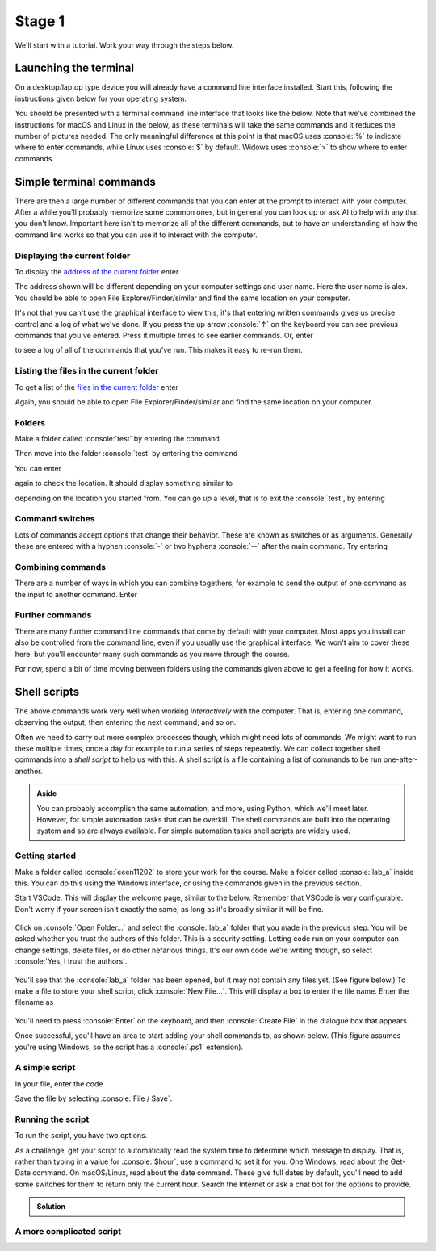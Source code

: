 .. role:: console(code)
   :language: console

Stage 1
=======

We'll start with a tutorial. Work your way through the steps below. 

Launching the terminal
----------------------
On a desktop/laptop type device you will already have a command line interface installed. Start this, following the instructions given below for your operating system.

.. tab-set::
    :sync-group: os

    .. tab-item:: :fab:`windows` Windows
        :sync: key1

        The terminal is called *PowerShell*. You have a **choice** for how to start this. 
        
        (1) You can start it directly by typing in :console:`powershell` to the search box in the start menu.

        .. figure:: windows_powershell_start.png
           :width: 800
           :align: center
           :alt: A Windows start menu search for the PowerShell app

        (2) You can first install *Windows terminal*. Launch the *Microsoft Store* and then search for :console:`terminal`. Then install *Windows Terminal*.

        .. figure:: windows_terminal_store.png
           :width: 800
           :align: center
           :alt: The Microsoft Store for installing Windows Terminal

        Then launch it by typing in :console:`terminal` to the search box in the start menu.

        .. figure:: windows_terminal_start.png
           :width: 800
           :align: center
           :alt: A Windows start menu search for the terminal app

        We think that Windows Terminal provides a slightly nicer interface (to exactly the same thing) and so our screenshots will make us of it.


    .. tab-item:: :fab:`apple` macOS / :fab:`linux` Linux
        :sync: key2

        Click on the launchpad / start icon for your operating system and then search for :console:`terminal`.


You should be presented with a terminal command line interface that looks like the below. Note that we've combined the instructions for macOS and Linux in the below, as these terminals will take the same commands and it reduces the number of pictures needed. The only meaningful difference at this point is that macOS uses :console:`%` to indicate where to enter commands, while Linux uses :console:`$` by default. Widows uses :console:`>` to show where to enter commands.

.. tab-set::
    :sync-group: os

    .. tab-item:: :fab:`windows` Windows
        :sync: key1

        .. figure:: windows_terminal.png
           :width: 800
           :align: center
           :alt: Windows terminal

    .. tab-item:: :fab:`apple` macOS / :fab:`linux` Linux
        :sync: key2

        .. figure:: unix_terminal.png
           :width: 800
           :align: center
           :alt: macOS/Linux terminal




Simple terminal commands
------------------------
There are then a large number of different commands that you can enter at the prompt to interact with your computer. After a while you'll probably memorize some common ones, but in general you can look up or ask AI to help with any that you don't know. Important here isn't to memorize all of the different commands, but to have an understanding of how the command line works so that you can use it to interact with the computer.


Displaying the current folder
^^^^^^^^^^^^^^^^^^^^^^^^^^^^^
To display the `address of the current folder <https://uom-eee-eeen11202.github.io/notes-part1/chapters/computer_software/files_and_folders.html#file-systems>`_ enter

.. tab-set::
    :sync-group: os

    .. tab-item:: :fab:`windows` Windows
        :sync: key1

        :console:`> Get-Location`

        Remember, you don't type in the :console:`>`, that just to show you where the command prompt is.

        This will display something like 

        .. figure:: windows_get_location.png
           :width: 800
           :align: center
           :alt: Windows terminal showing the Get-Location command


    .. tab-item:: :fab:`apple` macOS / :fab:`linux` Linux
        :sync: key2

        :console:`$ pwd`

        Remember, you don't type in the :console:`$`, that just to show you where the command prompt is.

        :console:`pwd` stands for print working directory. This will display something like 

        .. figure:: unix_get_location.png
           :width: 800
           :align: center
           :alt: Unix terminal showing the pwd command


The address shown will be different depending on your computer settings and user name. Here the user name is alex. You should be able to open File Explorer/Finder/similar and find the same location on your computer. 

It's not that you can't use the graphical interface to view this, it's that entering written commands gives us precise control and a log of what we've done. If you press the up arrow :console:`↑` on the keyboard you can see previous commands that you've entered. Press it multiple times to see earlier commands. Or, enter 

.. tab-set::
    :sync-group: os

    .. tab-item:: :fab:`windows` Windows
        :sync: key1

        :console:`> Get-History`


    .. tab-item:: :fab:`apple` macOS / :fab:`linux` Linux
        :sync: key2

        :console:`$ history`

to see a log of all of the commands that you've run. This makes it easy to re-run them. 


Listing the files in the current folder
^^^^^^^^^^^^^^^^^^^^^^^^^^^^^^^^^^^^^^^
To get a list of the `files in the current folder <https://uom-eee-eeen11202.github.io/notes-part1/chapters/computer_software/files_and_folders.html#files>`_ enter

.. tab-set::
    :sync-group: os

    .. tab-item:: :fab:`windows` Windows
        :sync: key1

        :console:`> Get-ChildItem`
        
        This will display something like 

        .. figure:: windows_ls.png
           :width: 800
           :align: center
           :alt: Windows terminal showing the Get-ChildItem command


    .. tab-item:: :fab:`apple` macOS / :fab:`linux` Linux
        :sync: key2

        :console:`$ ls`

        This will display something like 

        .. figure:: unix_ls.png
           :width: 800
           :align: center
           :alt: Unix terminal showing the ls command

Again, you should be able to open File Explorer/Finder/similar and find the same location on your computer.


Folders
^^^^^^^
Make a folder called :console:`test` by entering the command

.. tab-set::
    :sync-group: os

    .. tab-item:: :fab:`windows` Windows
        :sync: key1

        :console:`> New-Item -ItemType Directory -Path test`

    .. tab-item:: :fab:`apple` macOS / :fab:`linux` Linux
        :sync: key2

        :console:`$ mkdir test`

Then move into the folder :console:`test` by entering the command

.. tab-set::
    :sync-group: os

    .. tab-item:: :fab:`windows` Windows
        :sync: key1

        :console:`> Set-Location -Path test`

    .. tab-item:: :fab:`apple` macOS / :fab:`linux` Linux
        :sync: key2

        :console:`$ cd test`

You can enter 

.. tab-set::
    :sync-group: os

    .. tab-item:: :fab:`windows` Windows
        :sync: key1

        :console:`> Get-ChildItem`

    .. tab-item:: :fab:`apple` macOS / :fab:`linux` Linux
        :sync: key2

        :console:`$ ls`

again to check the location. It should display something similar to 

.. tab-set::
    :sync-group: os

    .. tab-item:: :fab:`windows` Windows
        :sync: key1

        :console:`C:\Users\alex\test`


    .. tab-item:: :fab:`apple` macOS / :fab:`linux` Linux
        :sync: key2

        :console:`/Users/alex/test`
        or
        :console:`/home/alex/test`

depending on the location you started from. You can go *up* a level, that is to exit the :console:`test`, by entering

.. tab-set::
    :sync-group: os

    .. tab-item:: :fab:`windows` Windows
        :sync: key1

        :console:`> cd ..`


    .. tab-item:: :fab:`apple` macOS / :fab:`linux` Linux
        :sync: key2

        :console:`$ cd ..`


Command switches
^^^^^^^^^^^^^^^^
Lots of commands accept options that change their behavior. These are known as switches or as arguments. Generally these are entered with a hyphen :console:`-` or two hyphens :console:`--` after the main command. Try entering

.. tab-set::
    :sync-group: os

    .. tab-item:: :fab:`windows` Windows
        :sync: key1

        :console:`Get-ChildItem -Attributes Directory`

        This will display only folders, rather than everything that's in the current location.


    .. tab-item:: :fab:`apple` macOS / :fab:`linux` Linux
        :sync: key2

        :console:`$ ls -la`

        This lists the contents of the folder, together with additional information such as when the items were last changed. An example is below. What's shown will depend on what files and folders you have on your computer.

        .. figure:: unix_lsla.png
           :width: 800
           :align: center
           :alt: Example of output from ls -la


Combining commands
^^^^^^^^^^^^^^^^^^
There are a number of ways in which you can combine togethers, for example to send the output of one command as the input to another command. Enter 

.. tab-set::
   :sync-group: os

   .. tab-item:: :fab:`windows` Windows
      :sync: key1

      :console:`> Get-ChildItem | Out-File -FilePath list.txt`

      This will take the output from :console:`Get-ChildItem` and write it to a text file called :console:`list.txt` rather than displaying it to the screen. You can read the contents of this file using 

      :console:`Get-Content -Path list.txt`

   .. tab-item:: :fab:`apple` macOS / :fab:`linux` Linux
      :sync: key2

      :console:`$ ls -la | tee list.txt`

      This will take the output from :console:`ls -la` and write it to a text file called :console:`list.txt` rather than displaying it to the screen. You can read the contents of this file using 

      :console:`$ cat list.txt`

      .. admonition:: Aside

         You can also use the redirection operator :console:`>>` for a similar effect, but we won't cover that here.



Further commands
^^^^^^^^^^^^^^^^
There are many further command line commands that come by default with your computer. Most apps you install can also be controlled from the command line, even if you usually use the graphical interface. We won't aim to cover these here, but you'll encounter many such commands as you move through the course. 

For now, spend a bit of time moving between folders using the commands given above to get a feeling for how it works. 



Shell scripts
-------------
The above commands work very well when working *interactively* with the computer. That is, entering one command, observing the output, then entering the next command; and so on. 

Often we need to carry out more complex processes though, which might need lots of commands. We might want to run these multiple times, once a day for example to run a series of steps repeatedly. We can collect together shell commands into a *shell script* to help us with this. A shell script is a file containing a list of commands to be run one-after-another.

.. admonition:: Aside

   You can probably accomplish the same automation, and more, using Python, which we'll meet later. However, for simple automation tasks that can be overkill. The shell commands are built into the operating system and so are always available. For simple automation tasks shell scripts are widely used. 

Getting started
^^^^^^^^^^^^^^^

Make a folder called :console:`eeen11202` to store your work for the course. Make a folder called :console:`lab_a` inside this. You can do this using the Windows interface, or using the commands given in the previous section. 

.. tab-set::
   :sync-group: os

   .. tab-item:: :fab:`windows` Windows
      :sync: key1
   
      We suggest you put this at :console:`C:\\Users\\alex\\OneDrive - The University of Manchester\\eeen11202\\lab_a` (using the equivalent for your username and OneDrive. This will mean your files are automatically backed up and will be available on any computer where you're logged in to OneDrive.) This will look similar to the below.

      .. figure:: windows_folder_structure.png
         :width: 800
         :align: center
         :alt: File explorer showing the asked for folders


   .. tab-item:: :fab:`apple` macOS / :fab:`linux` Linux
      :sync: key2

      You can do this using the graphical interface, or using the commands given in the previous section. 
         
      We suggest you put this at :console:`/Users/alex/OneDrive - The University of Manchester/eeen11202/lab_a` (macOS) or :console:`/home/alex/OneDrive - The University of Manchester/eeen11202/lab_a` (Linux), using the equivalent for your username and OneDrive. This will mean your files are automatically backed up and will be available on any computer where you're logged in to OneDrive.


Start VSCode. This will display the welcome page, similar to the below. Remember that VSCode is very configurable. Don't worry if your screen isn't exactly the same, as long as it's broadly similar it will be fine.  

.. figure:: vscode_open_folder.png
   :width: 800
   :align: center
   :alt: The VSCode welcome page

Click on :console:`Open Folder...` and select the :console:`lab_a` folder that you made in the previous step. You will be asked whether you trust the authors of this folder. This is a security setting. Letting code run on your computer can change settings, delete files, or do other nefarious things. It's our own code we're writing though, so select :console:`Yes, I trust the authors`.

.. figure:: vscode_trust_authors.png
   :width: 800
   :align: center
   :alt: VSCode trust authors security settings

You'll see that the :console:`lab_a` folder has been opened, but it may not contain any files yet. (See figure below.) To make a file to store your shell script, click :console:`New File...`. This will display a box to enter the file name. Enter the filename as

.. tab-set::
    :sync-group: os

    .. tab-item:: :fab:`windows` Windows
        :sync: key1

        :console:`my_script.ps1`


    .. tab-item:: :fab:`apple` macOS / :fab:`linux` Linux
        :sync: key2

        :console:`my_script.sh`

.. figure:: vscode_new_file.png
   :width: 800
   :align: center
   :alt: VSCode New File... interface

You'll need to press :console:`Enter` on the keyboard, and then :console:`Create File` in the dialogue box that appears.

Once successful, you'll have an area to start adding your shell commands to, as shown below. (This figure assumes you're using Windows, so the script has a :console:`.ps1` extension).

.. figure:: vscode_blank_script.png
   :width: 800
   :align: center
   :alt: A blank file in VSCode


A simple script
^^^^^^^^^^^^^^^
In your file, enter the code

.. tab-set::
   :sync-group: os

   .. tab-item:: :fab:`windows` Windows
      :sync: key1

      .. code-block:: console
           
         # Display a welcome message
         $name = "Alex"
         Write-Host "Hello $name!"

         # Display a different message depending on the value of $hour
         $hour = 13
         if ($hour -ge 12) {
             Write-Host "It is the afternoon."
         } else {
             Write-Host "It is the morning."
         }
        
        This is a very simple script. It:
        
        - Contains some `comments <https://uom-eee-eeen11202.github.io/notes-part1/chapters/software_development_tools/comments.html>`_, lines starting with :console:`#` to explain what's going on.
        - `Variables <https://uom-eee-eeen11202.github.io/notes-part1/chapters/programming_fundamentals/variables.html>`_ to store data in. In Powershell, variables start with a :console:`$`. 
        - :console:`Write-Host` is used to display output to the screen. 
        - There is then an `if statement <https://uom-eee-eeen11202.github.io/notes-part1/chapters/programming_fundamentals/conditionals_and_loops.html#if-else-statements>`_ to change what's displayed depending on the value of :console:`$hour`. Here :console:`-ge` means greater than or equal to.


   .. tab-item:: :fab:`apple` macOS / :fab:`linux` Linux
      :sync: key2

      .. code-block:: console
           
         
         #!/usr/bin/env sh

         # Display a welcome message
         name="Alex"
         echo "Hello $name!"

         # Display a different message depending on the value of $hour
         hour=13
         if [ "$hour" -ge 12 ]; then
             echo "It is the afternoon."
         else 
             echo "It is the morning."
         fi
        
      This is a very simple script.
        
      - The line starting :console:`#!` is known as a *shebang line*. This tells the computer which language to use to interpret the script. You may well have more than one installed. The :console:`sh` tells the computer to use whatever the system default is. 
      - There are then some some `comments <https://uom-eee-eeen11202.github.io/notes-part1/chapters/software_development_tools/comments.html>`_, lines starting with :console:`#` to explain what's going on.
      - `Variables <https://uom-eee-eeen11202.github.io/notes-part1/chapters/programming_fundamentals/variables.html>`_ store data. Here variables start with a :console:`$` when being used, but the :console:`$` isn't needed when putting a value in the console. 
      - :console:`echo` is used to display output to the screen. 
      - There is then an `if statement <https://uom-eee-eeen11202.github.io/notes-part1/chapters/programming_fundamentals/conditionals_and_loops.html#if-else-statements>`_ to change what's displayed depending on the value of :console:`$hour`. Here :console:`-ge` means greater than or equal to.

Save the file by selecting :console:`File / Save`.


Running the script
^^^^^^^^^^^^^^^^^^
To run the script, you have two options.

.. tab-set::
    :sync-group: os

    .. tab-item:: :fab:`windows` Windows
        :sync: key1

        1. Press the run button that appears in the VSCode GUI. This will run the script, and you'll see appropriate text in the terminal, as shown below.

        .. figure:: vscode_run_script.png
           :width: 800
           :align: center
           :alt: VSCode run button

        2. In a terminal enter the command

        .. code-block:: console

           > powershell.exe -noprofile -executionpolicy bypass -file .\\my_script.ps1

        .. figure:: terminal_run_script.png
           :width: 800
           :align: center
           :alt: Running a PowerShell script in the terminal

        :console:`.\\my_script.ps1` is a `relative address <https://uom-eee-eeen11202.github.io/notes-part1/chapters/computer_software/files_and_folders.html#absolute-vs-relative-addresses>`_. It assumes your terminal is in the same folder as the script. 

        By default, Windows blocks users from running arbitrary scripts for security reasons. The extra commands above tell Windows to ignore the security settings for this run of the script. This is fine for this lab, but of course you should take care when running script from others. You can change the Windows security settings so you don't need to give an override each time, but we won't cover that here.

        Change the values of :console:`$name` and :console:`$hour` and re-run the script to check it displays what you would expect. 

    .. tab-item:: :fab:`apple` macOS / :fab:`linux` Linux
        :sync: key2

        1. Press the run button that appears in the VSCode GUI. This will run the script, and you'll see appropriate text in the terminal, as shown below.

        .. figure:: vscode_run_script_unix.png
           :width: 800
           :align: center
           :alt: VSCode run button

        2. In a terminal enter the commands

        .. code-block:: console

           $ chmod u+x ./my_script.sh
           $ ./my_script.sh

        .. figure:: terminal_run_script_unix.png
           :width: 800
           :align: center
           :alt: Running a PowerShell script in the terminal

        :console:`./my_script.sh` is a `relative address <https://uom-eee-eeen11202.github.io/notes-part1/chapters/computer_software/files_and_folders.html#absolute-vs-relative-addresses>`_. It assumes your terminal is in the same folder as the script. 

        :console:`chmod u+x` changes the security settings, allowing the script to be run (executed :console:`x`) by the user (:console:`u`). You only need to set this once for each file, then the setting will be kept. :console:`./my_script.sh` actually runs the code. 
        
        Change the values of :console:`$name` and :console:`$hour` and re-run the script to check it displays what you would expect. 

As a challenge, get your script to automatically read the system time to determine which message to display. That is, rather than typing in a value for :console:`$hour`, use a command to set it for you. One Windows, read about the Get-Date command. On macOS/Linux, read about the date command. These give full dates by default, you'll need to add some switches for them to return only the current hour. Search the Internet or ask a chat bot for the options to provide.

.. admonition:: Solution
   :class: dropdown

   .. tab-set::
      :sync-group: os

      .. tab-item:: :fab:`windows` Windows
         :sync: key1

         .. code-block:: console
            
            # Display a welcome message
            $name = "Alex"
            Write-Host "Hello $name!"

            # Display a different message depending on the value of $hour
            $hour = Get-Date -Format HH
            if ($hour -ge 12) {
                Write-Host "It is the afternoon."
            } else {
                Write-Host "It is the morning."
            }


      .. tab-item:: :fab:`apple` macOS / :fab:`linux` Linux
         :sync: key2

         .. code-block:: console

            #!/usr/bin/env sh

            # Display a welcome message
            name="Alex"
            echo "Hello $name!"

            # Display a different message depending on the value of $hour
            hour="$(date +"%H")"
            if [ "$hour" -ge 12 ]; then
                echo "It is the afternoon."
            else 
                echo "It is the morning."
            fi


A more complicated script
^^^^^^^^^^^^^^^^^^^^^^^^^